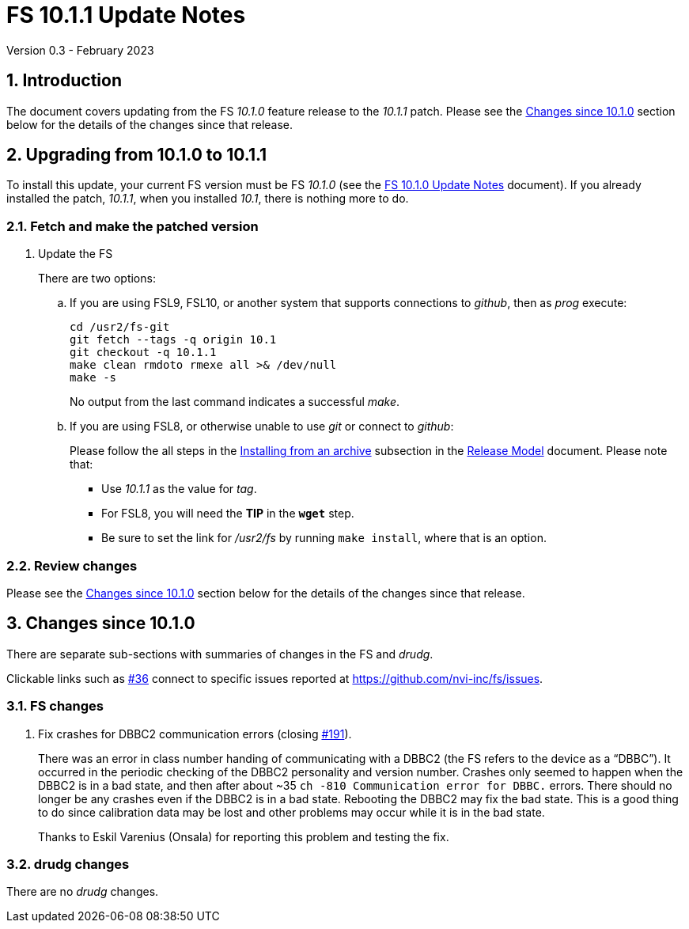 //
// Copyright (c) 2023 NVI, Inc.
//
// This file is part of VLBI Field System
// (see http://github.com/nvi-inc/fs).
//
// This program is free software: you can redistribute it and/or modify
// it under the terms of the GNU General Public License as published by
// the Free Software Foundation, either version 3 of the License, or
// (at your option) any later version.
//
// This program is distributed in the hope that it will be useful,
// but WITHOUT ANY WARRANTY; without even the implied warranty of
// MERCHANTABILITY or FITNESS FOR A PARTICULAR PURPOSE.  See the
// GNU General Public License for more details.
//
// You should have received a copy of the GNU General Public License
// along with this program. If not, see <http://www.gnu.org/licenses/>.
//

:doctype: book

= FS 10.1.1 Update Notes
Version 0.3 - February 2023

:sectnums:
:stem: latexmath
:sectnumlevels: 4
:experimental:

:toc:

== Introduction

The document covers updating from the FS _10.1.0_ feature release to
the _10.1.1_ patch. Please see the <<Changes since 10.1.0>> section
below for the details of the changes since that release.

== Upgrading from 10.1.0 to 10.1.1

To install this update, your current FS version must be FS _10.1.0_
(see the <<10.1.0.adoc#,FS 10.1.0 Update Notes>> document). If you
already installed the patch, _10.1.1_, when you installed _10.1_,
there is nothing more to do.

=== Fetch and make the patched version

. Update the FS

+

There are two options:

+

.. If you are using FSL9, FSL10, or another system that supports
connections to _github_, then as _prog_ execute:


 cd /usr2/fs-git
 git fetch --tags -q origin 10.1
 git checkout -q 10.1.1
 make clean rmdoto rmexe all >& /dev/null
 make -s

+

No output from the last command indicates a successful _make_.

.. If you are using FSL8, or otherwise unable to use _git_ or connect
to _github_:

+

+

Please follow the all steps in the
<<../../misc/release_model.adoc#_installing_from_an_archive,Installing
from an archive>> subsection in the
<<../../misc/release_model.adoc#,Release Model>> document. Please note
that:

* Use __10.1.1__ as the value for __tag__.

* For FSL8, you will need the *TIP* in the `*wget*` step.

* Be sure to set the link for __/usr2/fs__ by running `make
install`, where that is an option.

=== Review changes

Please see the <<Changes since 10.1.0>> section below for the details
of the changes since that release.

== Changes since 10.1.0

There are separate sub-sections with summaries of changes in the FS
and _drudg_.

Clickable links such as
https://github.com/nvi-inc/fs/issues/36[#36] connect to specific issues
reported at https://github.com/nvi-inc/fs/issues.

=== FS changes

. Fix crashes for DBBC2 communication errors (closing
https://github.com/nvi-inc/fs/issues/191[#191]).

+

There was an error in class number handing of communicating with a
DBBC2 (the FS refers to the device as a "`DBBC`"). It occurred in the
periodic checking of the DBBC2 personality and version number. Crashes
only seemed to happen when the DBBC2 is in a bad state, and then after
about ++~35++ `ch -810 Communication error for DBBC.` errors. There
should no longer be any crashes even if the DBBC2 is in a bad state.
Rebooting the DBBC2 may fix the bad state. This is a good thing to do
since calibration data may be lost and other problems may occur while
it is in the bad state.

+

Thanks to Eskil Varenius (Onsala) for reporting this problem and
testing the fix.

=== drudg changes

There are no _drudg_ changes.

